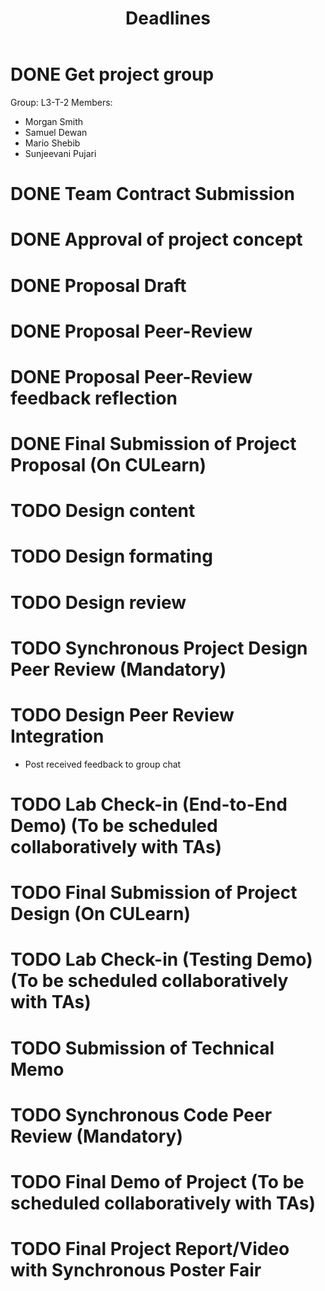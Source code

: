 #+title: Deadlines
* DONE Get project group
CLOSED: [2020-09-08 Tue 18:21] DEADLINE: <2020-09-09 Wed>
Group: L3-T-2
Members:
 - Morgan Smith
 - Samuel Dewan
 - Mario Shebib
 - Sunjeevani Pujari
* DONE Team Contract Submission
CLOSED: [2020-09-19 Sat 15:32] DEADLINE: <2020-09-20 Sun>
* DONE Approval of project concept
CLOSED: [2020-09-22 Tue 13:57] DEADLINE: <2020-09-23 Wed>
* DONE Proposal Draft
CLOSED: [2020-09-29 Tue 18:00] DEADLINE: <2020-09-29 Tue 23:59>
* DONE Proposal Peer-Review
CLOSED: [2020-09-30 Wed 13:49] SCHEDULED: <2020-09-30 Wed 11:35-13:25>
* DONE Proposal Peer-Review feedback reflection
CLOSED: [2020-09-30 Wed 17:20] DEADLINE: <2020-10-02 Fri 20:00>
* DONE Final Submission of Project Proposal (On CULearn)
CLOSED: [2020-10-02 Fri 18:50] DEADLINE: <2020-10-02 Fri 20:00>
* TODO Design content
DEADLINE: <2020-10-26 Mon 23:59>
* TODO Design formating
DEADLINE: <2020-10-27 Tue 14:00>
* TODO Design review
SCHEDULED: <2020-10-28 Wed 09:30>
* TODO Synchronous Project Design Peer Review (Mandatory)
DEADLINE: <2020-11-04 Wed>
* TODO Design Peer Review Integration
SCHEDULED: <2020-11-05 Thu 09:30-11:00>
- Post received feedback to group chat
* TODO Lab Check-in (End-to-End Demo) (To be scheduled collaboratively with TAs)
DEADLINE: <2020-11-05 Thu>
* TODO Final Submission of Project Design (On CULearn)
DEADLINE: <2020-11-06 Fri 20:00>
* TODO Lab Check-in (Testing Demo) (To be scheduled collaboratively with TAs)
DEADLINE: <2020-11-13 Thu>
* TODO Submission of Technical Memo
DEADLINE: <2020-11-22 Sun 20:00>
* TODO Synchronous Code Peer Review (Mandatory)
DEADLINE: <2020-11-25 Wed>
* TODO Final Demo of Project (To be scheduled collaboratively with TAs)
DEADLINE: <2020-12-02 Wed>
* TODO Final Project Report/Video with Synchronous Poster Fair
DEADLINE: <2020-12-09 Wed 11:30>
